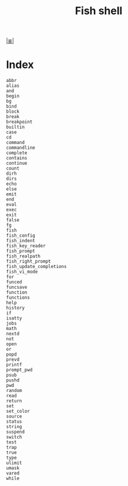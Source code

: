 # File           : cix-fish.org
# Created        : <2016-11-12 Sat 23:00:43 GMT>
# Modified  : <2017-2-27 Mon 23:31:06 GMT> sharlatan
# Author         : sharlatan
# Maintainer(s)  :
# Sinopsis :

#+OPTIONS: num:nil

[[file:../cix-main.org][|≣|]]
#+TITLE: Fish shell

* Index
#+BEGIN_EXAMPLE
    abbr
    alias
    and
    begin
    bg
    bind
    block
    break
    breakpoint
    builtin
    case
    cd
    command
    commandline
    complete
    contains
    continue
    count
    dirh
    dirs
    echo
    else
    emit
    end
    eval
    exec
    exit
    false
    fg
    fish
    fish_config
    fish_indent
    fish_key_reader
    fish_prompt
    fish_realpath
    fish_right_prompt
    fish_update_completions
    fish_vi_mode
    for
    funced
    funcsave
    function
    functions
    help
    history
    if
    isatty
    jobs
    math
    nextd
    not
    open
    or
    popd
    prevd
    printf
    prompt_pwd
    psub
    pushd
    pwd
    random
    read
    return
    set
    set_color
    source
    status
    string
    suspend
    switch
    test
    trap
    true
    type
    ulimit
    umask
    vared
    while
#+END_EXAMPLE
